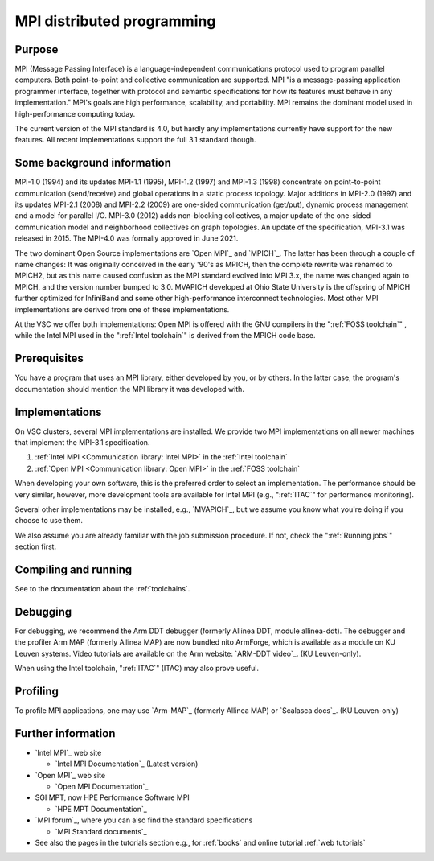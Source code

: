 MPI distributed programming
===========================

Purpose
-------

MPI (Message Passing Interface) is a language-independent communications
protocol used to program parallel computers. Both point-to-point and
collective communication are supported. MPI "is a message-passing application
programmer interface, together with protocol and semantic specifications for
how its features must behave in any implementation." MPI's goals are high
performance, scalability, and portability. MPI remains the dominant model
used in high-performance computing today.

The current version of the MPI standard is 4.0, but hardly any implementations
currently have support for the new features.  All recent
implementations support the full 3.1 standard though.

Some background information
---------------------------

MPI-1.0 (1994) and its updates MPI-1.1 (1995), MPI-1.2 (1997) and
MPI-1.3 (1998) concentrate on point-to-point communication
(send/receive) and global operations in a static process topology. Major
additions in MPI-2.0 (1997) and its updates MPI-2.1 (2008) and MPI-2.2
(2009) are one-sided communication (get/put), dynamic process management
and a model for parallel I/O. MPI-3.0 (2012) adds non-blocking
collectives, a major update of the one-sided communication model and
neighborhood collectives on graph topologies. An update of the specification,
MPI-3.1 was released in 2015. The MPI-4.0 was formally approved in June 2021.

The two dominant Open Source implementations are `Open MPI`_
and `MPICH`_. The latter has been through
a couple of name changes: It was originally conceived in the early '90's
as MPICH, then the complete rewrite was renamed to MPICH2, but as this
name caused confusion as the MPI standard evolved into MPI 3.x, the name
was changed again to MPICH, and the version number bumped to 3.0.
MVAPICH developed at Ohio State University is the offspring of MPICH
further optimized for InfiniBand and some other high-performance
interconnect technologies. Most other MPI implementations are derived
from one of these implementations.

At the VSC we offer both implementations: Open MPI is offered with the
GNU compilers in the ":ref:`FOSS toolchain`"
, while the Intel MPI used in the ":ref:`Intel toolchain`"
is derived from the MPICH code base.

Prerequisites
-------------

You have a program that uses an MPI library, either developed by you, or
by others. In the latter case, the program's documentation should
mention the MPI library it was developed with.

Implementations
---------------

On VSC clusters, several MPI implementations are installed. We provide
two MPI implementations on all newer machines that implement the MPI-3.1
specification.

#. :ref:`Intel MPI <Communication library: Intel MPI>` in the :ref:`Intel toolchain`
#. :ref:`Open MPI <Communication library: Open MPI>` in the :ref:`FOSS toolchain`


When developing your own software, this is the preferred order to select
an implementation. The performance should be very similar, however, more
development tools are available for Intel MPI
(e.g., ":ref:`ITAC`" for performance monitoring).

Several other implementations may be installed, e.g., `MVAPICH`_, but we assume
you know what you're doing if you choose to use them.

We also assume you are already familiar with the job submission
procedure. If not, check the ":ref:`Running jobs`" section first.

Compiling and running
---------------------

See to the documentation about the :ref:`toolchains`.

Debugging
---------

For debugging, we recommend the Arm DDT debugger (formerly Allinea DDT,
module allinea-ddt). The debugger and the profiler Arm MAP (formerly
Allinea MAP) are now bundled nito ArmForge, which is available as a
module on KU Leuven systems. Video tutorials are available on the
Arm website: `ARM-DDT video`_.  (KU Leuven-only).

When using the Intel toolchain, ":ref:`ITAC`" (ITAC) may also prove useful.

Profiling
---------

To profile MPI applications, one may use `Arm-MAP`_ (formerly Allinea
MAP) or `Scalasca docs`_.  (KU Leuven-only)

Further information
-------------------

-  `Intel MPI`_ web site

   -  `Intel MPI Documentation`_ (Latest version)

-  `Open MPI`_ web site 

   -  `Open MPI Documentation`_

-  SGI MPT, now HPE Performance Software MPI

   -  `HPE MPT Documentation`_

-  `MPI forum`_, where you can also
   find the standard specifications

   -  `MPI Standard documents`_

-  See also the pages in the tutorials section e.g., for
   :ref:`books` and online tutorial :ref:`web tutorials`

